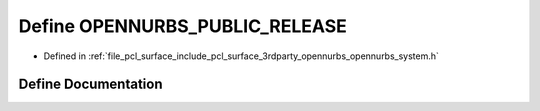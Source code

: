 .. _exhale_define_opennurbs__system_8h_1a8cacaa6a442d106530b8ab656faa93b6:

Define OPENNURBS_PUBLIC_RELEASE
===============================

- Defined in :ref:`file_pcl_surface_include_pcl_surface_3rdparty_opennurbs_opennurbs_system.h`


Define Documentation
--------------------


.. doxygendefine:: OPENNURBS_PUBLIC_RELEASE
